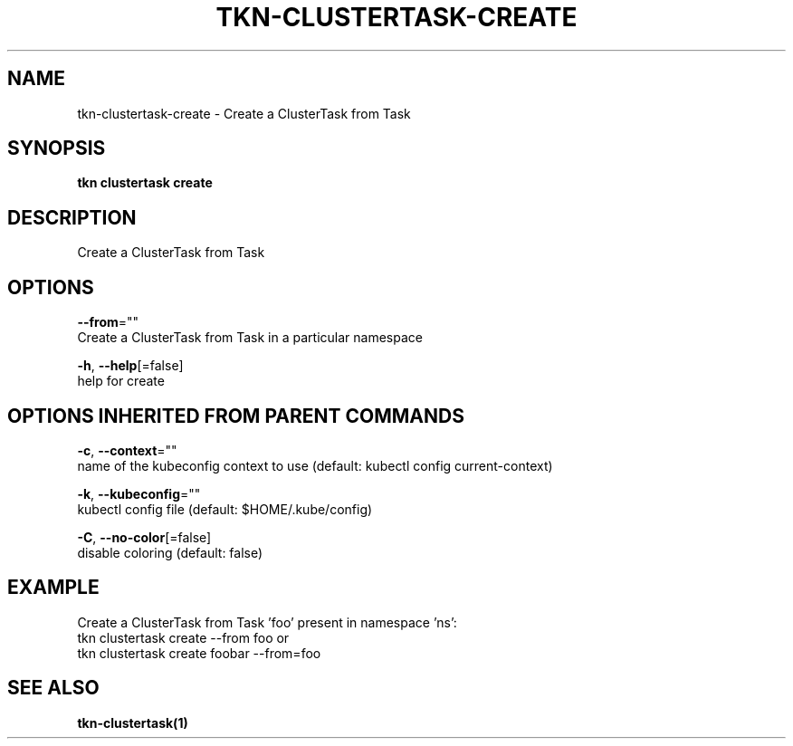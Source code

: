 .TH "TKN\-CLUSTERTASK\-CREATE" "1" "" "Auto generated by spf13/cobra" "" 
.nh
.ad l


.SH NAME
.PP
tkn\-clustertask\-create \- Create a ClusterTask from Task


.SH SYNOPSIS
.PP
\fBtkn clustertask create\fP


.SH DESCRIPTION
.PP
Create a ClusterTask from Task


.SH OPTIONS
.PP
\fB\-\-from\fP=""
    Create a ClusterTask from Task in a particular namespace

.PP
\fB\-h\fP, \fB\-\-help\fP[=false]
    help for create


.SH OPTIONS INHERITED FROM PARENT COMMANDS
.PP
\fB\-c\fP, \fB\-\-context\fP=""
    name of the kubeconfig context to use (default: kubectl config current\-context)

.PP
\fB\-k\fP, \fB\-\-kubeconfig\fP=""
    kubectl config file (default: $HOME/.kube/config)

.PP
\fB\-C\fP, \fB\-\-no\-color\fP[=false]
    disable coloring (default: false)


.SH EXAMPLE
.PP
Create a ClusterTask from Task 'foo' present in namespace 'ns':
    tkn clustertask create \-\-from foo
or
    tkn clustertask create foobar \-\-from=foo


.SH SEE ALSO
.PP
\fBtkn\-clustertask(1)\fP
